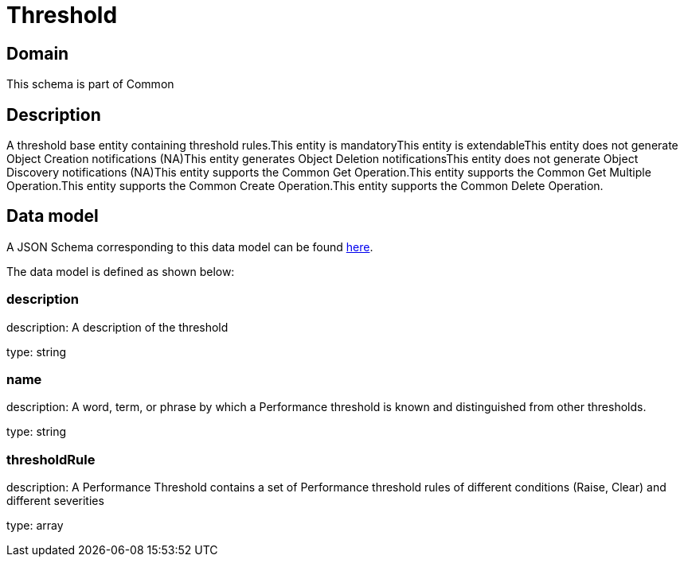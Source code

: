 = Threshold

[#domain]
== Domain

This schema is part of Common

[#description]
== Description

A threshold base entity containing threshold rules.This entity  is  mandatoryThis entity  is  extendableThis entity   does not generate Object Creation notifications (NA)This entity   generates Object Deletion notificationsThis entity   does not generate Object Discovery notifications (NA)This entity supports the Common Get Operation.This entity supports the Common Get Multiple Operation.This entity supports the Common Create Operation.This entity supports the Common Delete Operation.


[#data_model]
== Data model

A JSON Schema corresponding to this data model can be found https://tmforum.org[here].

The data model is defined as shown below:


=== description
description: A description of the threshold

type: string


=== name
description: A word, term, or phrase by which a Performance threshold is known and distinguished from other thresholds.

type: string


=== thresholdRule
description: A Performance Threshold contains a set of Performance threshold rules of different conditions (Raise, Clear) and different severities

type: array

